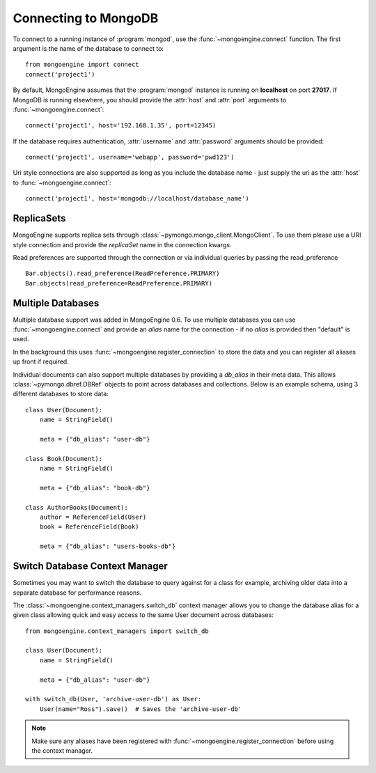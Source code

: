 .. _guide-connecting:

=====================
Connecting to MongoDB
=====================

To connect to a running instance of :program:`mongod`, use the
:func:`~mongoengine.connect` function. The first argument is the name of the
database to connect to::

    from mongoengine import connect
    connect('project1')

By default, MongoEngine assumes that the :program:`mongod` instance is running
on **localhost** on port **27017**. If MongoDB is running elsewhere, you should
provide the :attr:`host` and :attr:`port` arguments to
:func:`~mongoengine.connect`::

    connect('project1', host='192.168.1.35', port=12345)

If the database requires authentication, :attr:`username` and :attr:`password`
arguments should be provided::

    connect('project1', username='webapp', password='pwd123')

Uri style connections are also supported as long as you include the database
name - just supply the uri as the :attr:`host` to
:func:`~mongoengine.connect`::

    connect('project1', host='mongodb://localhost/database_name')

ReplicaSets
===========

MongoEngine supports replica sets through :class:`~pymongo.mongo_client.MongoClient`.
To use them please use a URI style connection and provide the `replicaSet` name in the
connection kwargs.

Read preferences are supported through the connection or via individual
queries by passing the read_preference ::

    Bar.objects().read_preference(ReadPreference.PRIMARY)
    Bar.objects(read_preference=ReadPreference.PRIMARY)

Multiple Databases
==================

Multiple database support was added in MongoEngine 0.6. To use multiple
databases you can use :func:`~mongoengine.connect` and provide an `alias` name
for the connection - if no `alias` is provided then "default" is used.

In the background this uses :func:`~mongoengine.register_connection` to
store the data and you can register all aliases up front if required.

Individual documents can also support multiple databases by providing a
`db_alias` in their meta data.  This allows :class:`~pymongo.dbref.DBRef` objects
to point across databases and collections.  Below is an example schema, using
3 different databases to store data::

        class User(Document):
            name = StringField()

            meta = {"db_alias": "user-db"}

        class Book(Document):
            name = StringField()

            meta = {"db_alias": "book-db"}

        class AuthorBooks(Document):
            author = ReferenceField(User)
            book = ReferenceField(Book)

            meta = {"db_alias": "users-books-db"}


Switch Database Context Manager
===============================

Sometimes you may want to switch the database to query against for a class
for example, archiving older data into a separate database for performance
reasons.

The :class:`~mongoengine.context_managers.switch_db` context manager allows
you to change the database alias for a given class allowing quick and easy
access to the same User document across databases::

        from mongoengine.context_managers import switch_db

        class User(Document):
            name = StringField()

            meta = {"db_alias": "user-db"}

        with switch_db(User, 'archive-user-db') as User:
            User(name="Ross").save()  # Saves the 'archive-user-db'

.. note:: Make sure any aliases have been registered with
    :func:`~mongoengine.register_connection` before using the context manager.
